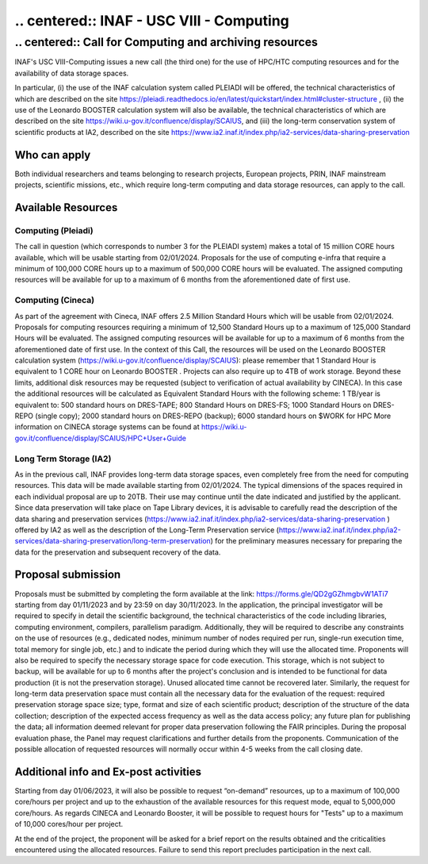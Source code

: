 ##################
.. centered:: INAF  -  USC VIII - Computing
##################
*********
.. centered:: Call for Computing and archiving resources
*********
.. centered:: (closing date 30/11/2023)

INAF's USC VIII-Computing issues a new call (the third one) for the use of HPC/HTC computing resources and for the availability of data storage spaces.


In particular, (i) the use of the INAF calculation system called PLEIADI will be offered, the technical characteristics of which are described on the site https://pleiadi.readthedocs.io/en/latest/quickstart/index.html#cluster-structure , (ii) the use of the Leonardo BOOSTER calculation system will also be available, the technical characteristics of which are described on the site https://wiki.u-gov.it/confluence/display/SCAIUS, and (iii) the long-term conservation system of scientific products at IA2, described on the site https://www.ia2.inaf.it/index.php/ia2-services/data-sharing-preservation


Who can apply
^^^^^^^^^^^^^^^^^^^^^^


Both individual researchers and teams belonging to research projects, European projects, PRIN, INAF mainstream projects, scientific missions, etc., which require long-term computing and data storage resources, can apply to the call.



Available Resources
^^^^^^^^^^^^^^^^^^^^^^


Computing (Pleiadi)
-------------------

The call in question (which corresponds to number 3 for the PLEIADI system) makes a total of 15 million CORE hours available, which will be usable starting from 02/01/2024. Proposals for the use of computing e-infra that require a minimum of 100,000 CORE hours up to a maximum of 500,000 CORE hours will be evaluated. The assigned computing resources will be available for up to a maximum of 6 months from the aforementioned date of first use.


Computing (Cineca)
-------------------

As part of the agreement with Cineca, INAF offers 2.5 Million Standard Hours which will be usable from 02/01/2024. Proposals for computing resources requiring a minimum of 12,500 Standard Hours up to a maximum of 125,000 Standard Hours will be evaluated. The assigned computing resources will be available for up to a maximum of 6 months from the aforementioned date of first use.
In the context of this Call, the resources will be used on the Leonardo BOOSTER calculation system (https://wiki.u-gov.it/confluence/display/SCAIUS): please remember that 1 Standard Hour is equivalent to 1 CORE hour on Leonardo BOOSTER .
Projects can also require up to 4TB of work storage. Beyond these limits, additional disk resources may be requested (subject to verification of actual availability by CINECA). In this case the additional resources will be calculated as Equivalent Standard Hours with the following scheme:
1 TB/year is equivalent to:
500 standard hours on DRES-TAPE;
800 Standard Hours on DRES-FS;
1000 Standard Hours on DRES-REPO (single copy);
2000 standard hours on DRES-REPO (backup);
6000 standard hours on $WORK for HPC
More information on CINECA storage systems can be found at https://wiki.u-gov.it/confluence/display/SCAIUS/HPC+User+Guide


Long Term Storage (IA2)
-------------------



As in the previous call, INAF provides long-term data storage spaces, even completely free from the need for computing resources. This data will be made available starting from 02/01/2024. The typical dimensions of the spaces required in each individual proposal are up to 20TB. Their use may continue until the date indicated and justified by the applicant. Since data preservation will take place on Tape Library devices, it is advisable to carefully read the description of the data sharing and preservation services (https://www.ia2.inaf.it/index.php/ia2-services/data-sharing-preservation ) offered by IA2 as well as the description of the Long-Term Preservation service (https://www.ia2.inaf.it/index.php/ia2-services/data-sharing-preservation/long-term-preservation) for the preliminary measures necessary for preparing the data for the preservation and subsequent recovery of the data.






Proposal submission
^^^^^^^^^^^^^^^^^^^^^^


Proposals must be submitted by completing the form available at the link: https://forms.gle/QD2gGZhmgbvW1ATi7 starting from day  01/11/2023 and by 23:59 on day  30/11/2023.
In the application, the principal investigator will be required to specify in detail the scientific background, the technical characteristics of the code including libraries, computing environment, compilers, parallelism paradigm. Additionally, they will be required to describe any constraints on the use of resources (e.g., dedicated nodes, minimum number of nodes required per run, single-run execution time, total memory for single job, etc.) and to indicate the period during which they will use the allocated time. 
Proponents will also be required to specify the necessary storage space for code execution. This storage, which is not subject to backup, will be available for up to 6 months after the project's conclusion and is intended to be functional for data production (it is not the preservation storage). 
Unused allocated time cannot be recovered later.
Similarly, the request for long-term data preservation space must contain all the necessary data for the evaluation of the request: required preservation storage space size; type, format and size of each scientific product; description of the structure of the data collection; description of the expected access frequency as well as the data access policy; any future plan for publishing the data; all information deemed relevant for proper data preservation following the FAIR principles.
During the proposal evaluation phase, the Panel may request clarifications and further details from the proponents. Communication of the possible allocation of requested resources will normally occur within 4-5 weeks from the call closing date.

Additional info and Ex-post activities
^^^^^^^^^^^^^^^^^^^^^^

Starting from day 01/06/2023, it will also be possible to request “on-demand” resources, up to a maximum of 100,000 core/hours per project and up to the exhaustion of the available resources for this request mode, equal to 5,000,000 core/hours.
As regards CINECA and Leonardo Booster, it will be possible to request hours for "Tests" up to a maximum of 10,000 cores/hour per project.

At the end of the project, the proponent will be asked for a brief report on the results obtained and the criticalities encountered using the allocated resources. Failure to send this report precludes participation in the next call.

